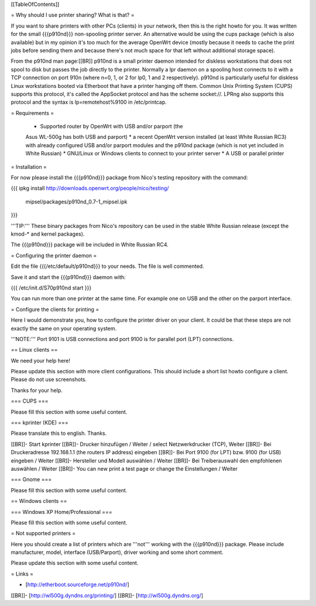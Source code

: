 [[TableOfContents]]


= Why should I use printer sharing? What is that? =

If you want to share printers with other PCs (clients) in your
network, then this is the right howto for you. It was written
for the small {{{p910nd}}} non-spooling printer server.
An alternative would be using the cups package (which is also available) but
in my opinion it's too much for the average OpenWrt device (mostly because
it needs to cache the print jobs before sending them and because there's
not much space for that left without additional storage space).

From the p910nd man page:[[BR]]
p910nd is a small printer daemon intended for diskless workstations
that does not spool to disk but passes the job directly to the
printer. Normally a lpr daemon on a spooling host connects to it with
a TCP connection on port 910n (where n=0, 1, or 2 for lp0, 1 and 2
respectively). p910nd is particularly useful for diskless Linux
workstations booted via Etherboot that have a printer hanging off
them. Common Unix Printing System (CUPS) supports this protocol, it's
called the AppSocket protocol and has the scheme socket://. LPRng also
supports this protocol and the syntax is lp=remotehost%9100
in /etc/printcap.


= Requirements =

   * Supported router by OpenWrt with USB and/or parport (the
   Asus WL-500g has both USB and parport)
   * a recent OpenWrt version installed (at least White Russian RC3)
   with already configured USB and/or parport modules and the p910nd
   package (which is not yet included in White Russian)
   * GNU/Linux or Windows clients to connect to your printer server
   * A USB or parallel printer 


= Installation =

For now please install the {{{p910nd}}} package from Nico's testing
repository with the command:

{{{
ipkg install http://downloads.openwrt.org/people/nico/testing/ \
        mipsel/packages/p910nd_0.7-1_mipsel.ipk
}}}

'''TIP:''' These binary packages from Nico's repository can be used
in the stable White Russian release (except the kmod-* and kernel
packages).

The {{{p910nd}}} package will be included in White Russian RC4.


= Configuring the printer daemon =

Edit the file {{{/etc/default/p910nd}}} to your needs. The file is
well commented.

Save it and start the {{{p910nd}}} daemon with:

{{{
/etc/init.d/S70p910nd start
}}}

You can run more than one printer at the same time. For example
one on USB and the other on the parport interface.


= Configure the clients for printing =

Here I would demonstrate you, how to configure the printer driver
on your client. It could be that these steps are not exactly the
same on your operating system.

'''NOTE:''' Port 9101 is USB connections and port 9100 is for parallel
port (LPT) connections.


== Linux clients ==

We need your help here!

Please update this section with more client configurations. This
should include a short list howto configure a client. Please do not
use screenshots.

Thanks for your help.

=== CUPS ===

Please fill this section with some useful content.


=== kprinter (KDE) ===

Please translate this to english. Thanks.

[[BR]]- Start kprinter
[[BR]]- Drucker hinzufügen / Weiter / select Netzwerkdrucker (TCP), Weiter
[[BR]]- Bei Druckeradresse 192.168.1.1 (the routers IP address) eingeben
[[BR]]- Bei Port 9100 (for LPT) bzw. 9100 (for USB) eingeben / Weiter
[[BR]]- Hersteller und Modell auswählen / Weiter
[[BR]]- Bei Treiberauswahl den empfohlenen auswählen / Weiter
[[BR]]- You can new print a test page or change the Einstellungen / Weiter


=== Gnome ===
 
Please fill this section with some useful content.


== Windows clients ==


=== Windows XP Home/Professional ===

Please fill this section with some useful content.


= Not supported printers =

Here you should create a list of printers which are '''not''' working
with the {{{p910nd}}} package. Please include manufacturer, model,
interface (USB/Parport), driver working  and some short comment.

Please update this section with some useful content.


= Links =

- [http://etherboot.sourceforge.net/p910nd/]
[[BR]]- [http://wl500g.dyndns.org/printing/]
[[BR]]- [http://wl500g.dyndns.org/]
